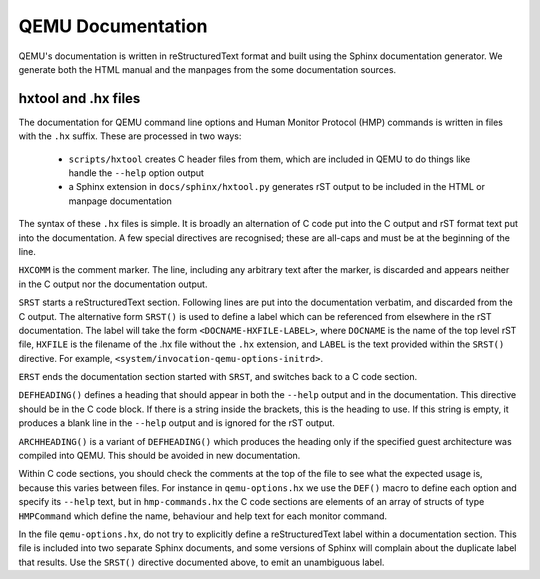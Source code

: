 
==================
QEMU Documentation
==================

QEMU's documentation is written in reStructuredText format and
built using the Sphinx documentation generator. We generate both
the HTML manual and the manpages from the some documentation sources.

hxtool and .hx files
--------------------

The documentation for QEMU command line options and Human Monitor Protocol
(HMP) commands is written in files with the ``.hx`` suffix. These
are processed in two ways:

 * ``scripts/hxtool`` creates C header files from them, which are included
   in QEMU to do things like handle the ``--help`` option output
 * a Sphinx extension in ``docs/sphinx/hxtool.py`` generates rST output
   to be included in the HTML or manpage documentation

The syntax of these ``.hx`` files is simple. It is broadly an
alternation of C code put into the C output and rST format text
put into the documentation. A few special directives are recognised;
these are all-caps and must be at the beginning of the line.

``HXCOMM`` is the comment marker. The line, including any arbitrary
text after the marker, is discarded and appears neither in the C output
nor the documentation output.

``SRST`` starts a reStructuredText section. Following lines
are put into the documentation verbatim, and discarded from the C output.
The alternative form ``SRST()`` is used to define a label which can be
referenced from elsewhere in the rST documentation. The label will take
the form ``<DOCNAME-HXFILE-LABEL>``, where ``DOCNAME`` is the name of the
top level rST file, ``HXFILE`` is the filename of the .hx file without
the ``.hx`` extension, and ``LABEL`` is the text provided within the
``SRST()`` directive. For example,
``<system/invocation-qemu-options-initrd>``.

``ERST`` ends the documentation section started with ``SRST``,
and switches back to a C code section.

``DEFHEADING()`` defines a heading that should appear in both the
``--help`` output and in the documentation. This directive should
be in the C code block. If there is a string inside the brackets,
this is the heading to use. If this string is empty, it produces
a blank line in the ``--help`` output and is ignored for the rST
output.

``ARCHHEADING()`` is a variant of ``DEFHEADING()`` which produces
the heading only if the specified guest architecture was compiled
into QEMU. This should be avoided in new documentation.

Within C code sections, you should check the comments at the top
of the file to see what the expected usage is, because this
varies between files. For instance in ``qemu-options.hx`` we use
the ``DEF()`` macro to define each option and specify its ``--help``
text, but in ``hmp-commands.hx`` the C code sections are elements
of an array of structs of type ``HMPCommand`` which define the
name, behaviour and help text for each monitor command.

In the file ``qemu-options.hx``, do not try to explicitly define a
reStructuredText label within a documentation section. This file
is included into two separate Sphinx documents, and some
versions of Sphinx will complain about the duplicate label
that results. Use the ``SRST()`` directive documented above, to
emit an unambiguous label.
